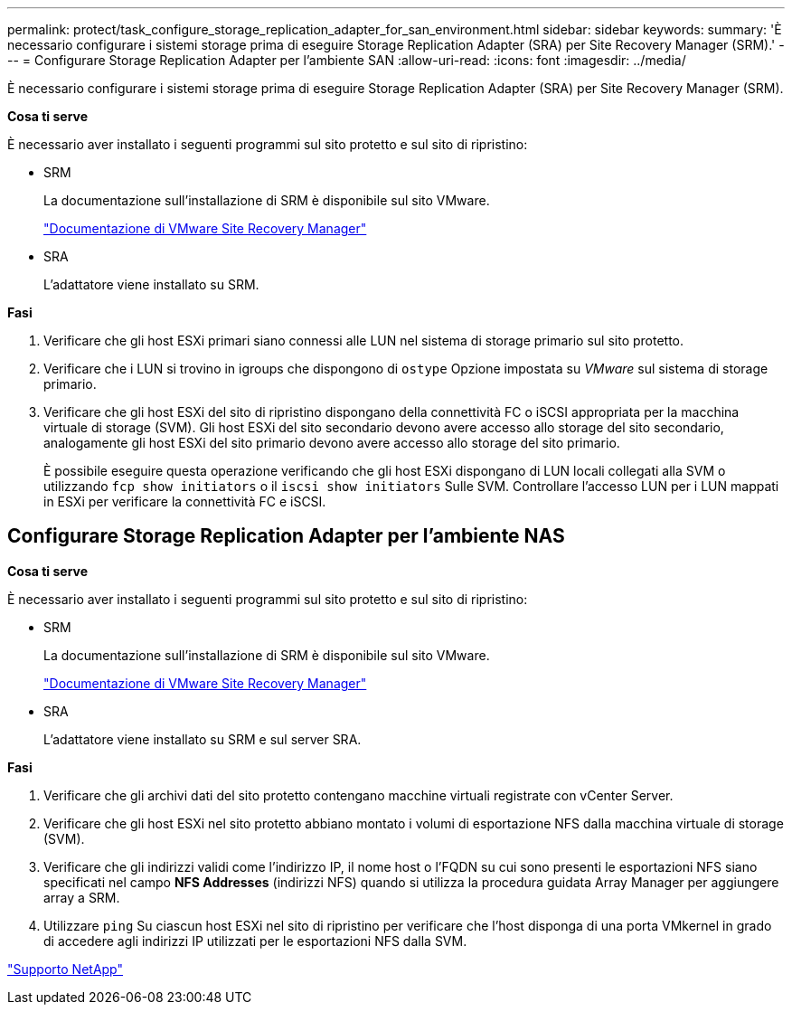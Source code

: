 ---
permalink: protect/task_configure_storage_replication_adapter_for_san_environment.html 
sidebar: sidebar 
keywords:  
summary: 'È necessario configurare i sistemi storage prima di eseguire Storage Replication Adapter (SRA) per Site Recovery Manager (SRM).' 
---
= Configurare Storage Replication Adapter per l'ambiente SAN
:allow-uri-read: 
:icons: font
:imagesdir: ../media/


[role="lead"]
È necessario configurare i sistemi storage prima di eseguire Storage Replication Adapter (SRA) per Site Recovery Manager (SRM).

*Cosa ti serve*

È necessario aver installato i seguenti programmi sul sito protetto e sul sito di ripristino:

* SRM
+
La documentazione sull'installazione di SRM è disponibile sul sito VMware.

+
https://www.vmware.com/support/pubs/srm_pubs.html["Documentazione di VMware Site Recovery Manager"]

* SRA
+
L'adattatore viene installato su SRM.



*Fasi*

. Verificare che gli host ESXi primari siano connessi alle LUN nel sistema di storage primario sul sito protetto.
. Verificare che i LUN si trovino in igroups che dispongono di `ostype` Opzione impostata su _VMware_ sul sistema di storage primario.
. Verificare che gli host ESXi del sito di ripristino dispongano della connettività FC o iSCSI appropriata per la macchina virtuale di storage (SVM). Gli host ESXi del sito secondario devono avere accesso allo storage del sito secondario, analogamente gli host ESXi del sito primario devono avere accesso allo storage del sito primario.
+
È possibile eseguire questa operazione verificando che gli host ESXi dispongano di LUN locali collegati alla SVM o utilizzando `fcp show initiators` o il `iscsi show initiators` Sulle SVM. Controllare l'accesso LUN per i LUN mappati in ESXi per verificare la connettività FC e iSCSI.





== Configurare Storage Replication Adapter per l'ambiente NAS

*Cosa ti serve*

È necessario aver installato i seguenti programmi sul sito protetto e sul sito di ripristino:

* SRM
+
La documentazione sull'installazione di SRM è disponibile sul sito VMware.

+
https://www.vmware.com/support/pubs/srm_pubs.html["Documentazione di VMware Site Recovery Manager"]

* SRA
+
L'adattatore viene installato su SRM e sul server SRA.



*Fasi*

. Verificare che gli archivi dati del sito protetto contengano macchine virtuali registrate con vCenter Server.
. Verificare che gli host ESXi nel sito protetto abbiano montato i volumi di esportazione NFS dalla macchina virtuale di storage (SVM).
. Verificare che gli indirizzi validi come l'indirizzo IP, il nome host o l'FQDN su cui sono presenti le esportazioni NFS siano specificati nel campo *NFS Addresses* (indirizzi NFS) quando si utilizza la procedura guidata Array Manager per aggiungere array a SRM.
. Utilizzare `ping` Su ciascun host ESXi nel sito di ripristino per verificare che l'host disponga di una porta VMkernel in grado di accedere agli indirizzi IP utilizzati per le esportazioni NFS dalla SVM.


https://mysupport.netapp.com/site/global/dashboard["Supporto NetApp"]
